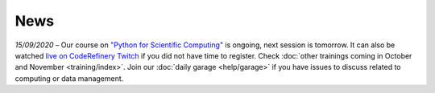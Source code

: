 ====
News
====

*15/09/2020* – Our course on `"Python for Scientific Computing" <training/scip/python-for-scicomp>`__ is ongoing, next session is tomorrow. It can also be watched `live on CodeRefinery Twitch <https://www.twitch.tv/coderefinery>`__ if you did not have time to register. Check :doc:`other trainings coming in October and November <training/index>`. Join our :doc:`daily garage <help/garage>` if you have issues to discuss related to computing or data management.

